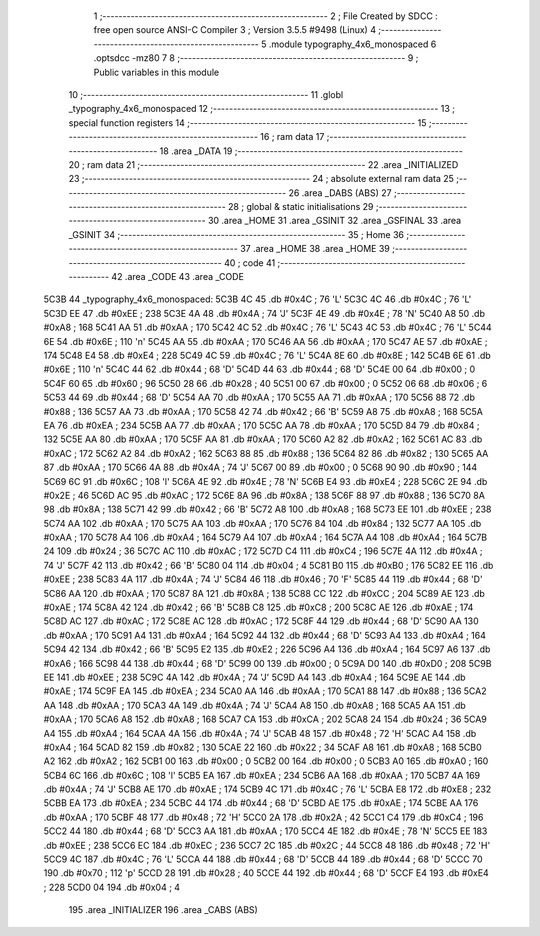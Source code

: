                               1 ;--------------------------------------------------------
                              2 ; File Created by SDCC : free open source ANSI-C Compiler
                              3 ; Version 3.5.5 #9498 (Linux)
                              4 ;--------------------------------------------------------
                              5 	.module typography_4x6_monospaced
                              6 	.optsdcc -mz80
                              7 	
                              8 ;--------------------------------------------------------
                              9 ; Public variables in this module
                             10 ;--------------------------------------------------------
                             11 	.globl _typography_4x6_monospaced
                             12 ;--------------------------------------------------------
                             13 ; special function registers
                             14 ;--------------------------------------------------------
                             15 ;--------------------------------------------------------
                             16 ; ram data
                             17 ;--------------------------------------------------------
                             18 	.area _DATA
                             19 ;--------------------------------------------------------
                             20 ; ram data
                             21 ;--------------------------------------------------------
                             22 	.area _INITIALIZED
                             23 ;--------------------------------------------------------
                             24 ; absolute external ram data
                             25 ;--------------------------------------------------------
                             26 	.area _DABS (ABS)
                             27 ;--------------------------------------------------------
                             28 ; global & static initialisations
                             29 ;--------------------------------------------------------
                             30 	.area _HOME
                             31 	.area _GSINIT
                             32 	.area _GSFINAL
                             33 	.area _GSINIT
                             34 ;--------------------------------------------------------
                             35 ; Home
                             36 ;--------------------------------------------------------
                             37 	.area _HOME
                             38 	.area _HOME
                             39 ;--------------------------------------------------------
                             40 ; code
                             41 ;--------------------------------------------------------
                             42 	.area _CODE
                             43 	.area _CODE
   5C3B                      44 _typography_4x6_monospaced:
   5C3B 4C                   45 	.db #0x4C	; 76	'L'
   5C3C 4C                   46 	.db #0x4C	; 76	'L'
   5C3D EE                   47 	.db #0xEE	; 238
   5C3E 4A                   48 	.db #0x4A	; 74	'J'
   5C3F 4E                   49 	.db #0x4E	; 78	'N'
   5C40 A8                   50 	.db #0xA8	; 168
   5C41 AA                   51 	.db #0xAA	; 170
   5C42 4C                   52 	.db #0x4C	; 76	'L'
   5C43 4C                   53 	.db #0x4C	; 76	'L'
   5C44 6E                   54 	.db #0x6E	; 110	'n'
   5C45 AA                   55 	.db #0xAA	; 170
   5C46 AA                   56 	.db #0xAA	; 170
   5C47 AE                   57 	.db #0xAE	; 174
   5C48 E4                   58 	.db #0xE4	; 228
   5C49 4C                   59 	.db #0x4C	; 76	'L'
   5C4A 8E                   60 	.db #0x8E	; 142
   5C4B 6E                   61 	.db #0x6E	; 110	'n'
   5C4C 44                   62 	.db #0x44	; 68	'D'
   5C4D 44                   63 	.db #0x44	; 68	'D'
   5C4E 00                   64 	.db #0x00	; 0
   5C4F 60                   65 	.db #0x60	; 96
   5C50 28                   66 	.db #0x28	; 40
   5C51 00                   67 	.db #0x00	; 0
   5C52 06                   68 	.db #0x06	; 6
   5C53 44                   69 	.db #0x44	; 68	'D'
   5C54 AA                   70 	.db #0xAA	; 170
   5C55 AA                   71 	.db #0xAA	; 170
   5C56 88                   72 	.db #0x88	; 136
   5C57 AA                   73 	.db #0xAA	; 170
   5C58 42                   74 	.db #0x42	; 66	'B'
   5C59 A8                   75 	.db #0xA8	; 168
   5C5A EA                   76 	.db #0xEA	; 234
   5C5B AA                   77 	.db #0xAA	; 170
   5C5C AA                   78 	.db #0xAA	; 170
   5C5D 84                   79 	.db #0x84	; 132
   5C5E AA                   80 	.db #0xAA	; 170
   5C5F AA                   81 	.db #0xAA	; 170
   5C60 A2                   82 	.db #0xA2	; 162
   5C61 AC                   83 	.db #0xAC	; 172
   5C62 A2                   84 	.db #0xA2	; 162
   5C63 88                   85 	.db #0x88	; 136
   5C64 82                   86 	.db #0x82	; 130
   5C65 AA                   87 	.db #0xAA	; 170
   5C66 4A                   88 	.db #0x4A	; 74	'J'
   5C67 00                   89 	.db #0x00	; 0
   5C68 90                   90 	.db #0x90	; 144
   5C69 6C                   91 	.db #0x6C	; 108	'l'
   5C6A 4E                   92 	.db #0x4E	; 78	'N'
   5C6B E4                   93 	.db #0xE4	; 228
   5C6C 2E                   94 	.db #0x2E	; 46
   5C6D AC                   95 	.db #0xAC	; 172
   5C6E 8A                   96 	.db #0x8A	; 138
   5C6F 88                   97 	.db #0x88	; 136
   5C70 8A                   98 	.db #0x8A	; 138
   5C71 42                   99 	.db #0x42	; 66	'B'
   5C72 A8                  100 	.db #0xA8	; 168
   5C73 EE                  101 	.db #0xEE	; 238
   5C74 AA                  102 	.db #0xAA	; 170
   5C75 AA                  103 	.db #0xAA	; 170
   5C76 84                  104 	.db #0x84	; 132
   5C77 AA                  105 	.db #0xAA	; 170
   5C78 A4                  106 	.db #0xA4	; 164
   5C79 A4                  107 	.db #0xA4	; 164
   5C7A A4                  108 	.db #0xA4	; 164
   5C7B 24                  109 	.db #0x24	; 36
   5C7C AC                  110 	.db #0xAC	; 172
   5C7D C4                  111 	.db #0xC4	; 196
   5C7E 4A                  112 	.db #0x4A	; 74	'J'
   5C7F 42                  113 	.db #0x42	; 66	'B'
   5C80 04                  114 	.db #0x04	; 4
   5C81 B0                  115 	.db #0xB0	; 176
   5C82 EE                  116 	.db #0xEE	; 238
   5C83 4A                  117 	.db #0x4A	; 74	'J'
   5C84 46                  118 	.db #0x46	; 70	'F'
   5C85 44                  119 	.db #0x44	; 68	'D'
   5C86 AA                  120 	.db #0xAA	; 170
   5C87 8A                  121 	.db #0x8A	; 138
   5C88 CC                  122 	.db #0xCC	; 204
   5C89 AE                  123 	.db #0xAE	; 174
   5C8A 42                  124 	.db #0x42	; 66	'B'
   5C8B C8                  125 	.db #0xC8	; 200
   5C8C AE                  126 	.db #0xAE	; 174
   5C8D AC                  127 	.db #0xAC	; 172
   5C8E AC                  128 	.db #0xAC	; 172
   5C8F 44                  129 	.db #0x44	; 68	'D'
   5C90 AA                  130 	.db #0xAA	; 170
   5C91 A4                  131 	.db #0xA4	; 164
   5C92 44                  132 	.db #0x44	; 68	'D'
   5C93 A4                  133 	.db #0xA4	; 164
   5C94 42                  134 	.db #0x42	; 66	'B'
   5C95 E2                  135 	.db #0xE2	; 226
   5C96 A4                  136 	.db #0xA4	; 164
   5C97 A6                  137 	.db #0xA6	; 166
   5C98 44                  138 	.db #0x44	; 68	'D'
   5C99 00                  139 	.db #0x00	; 0
   5C9A D0                  140 	.db #0xD0	; 208
   5C9B EE                  141 	.db #0xEE	; 238
   5C9C 4A                  142 	.db #0x4A	; 74	'J'
   5C9D A4                  143 	.db #0xA4	; 164
   5C9E AE                  144 	.db #0xAE	; 174
   5C9F EA                  145 	.db #0xEA	; 234
   5CA0 AA                  146 	.db #0xAA	; 170
   5CA1 88                  147 	.db #0x88	; 136
   5CA2 AA                  148 	.db #0xAA	; 170
   5CA3 4A                  149 	.db #0x4A	; 74	'J'
   5CA4 A8                  150 	.db #0xA8	; 168
   5CA5 AA                  151 	.db #0xAA	; 170
   5CA6 A8                  152 	.db #0xA8	; 168
   5CA7 CA                  153 	.db #0xCA	; 202
   5CA8 24                  154 	.db #0x24	; 36
   5CA9 A4                  155 	.db #0xA4	; 164
   5CAA 4A                  156 	.db #0x4A	; 74	'J'
   5CAB 48                  157 	.db #0x48	; 72	'H'
   5CAC A4                  158 	.db #0xA4	; 164
   5CAD 82                  159 	.db #0x82	; 130
   5CAE 22                  160 	.db #0x22	; 34
   5CAF A8                  161 	.db #0xA8	; 168
   5CB0 A2                  162 	.db #0xA2	; 162
   5CB1 00                  163 	.db #0x00	; 0
   5CB2 00                  164 	.db #0x00	; 0
   5CB3 A0                  165 	.db #0xA0	; 160
   5CB4 6C                  166 	.db #0x6C	; 108	'l'
   5CB5 EA                  167 	.db #0xEA	; 234
   5CB6 AA                  168 	.db #0xAA	; 170
   5CB7 4A                  169 	.db #0x4A	; 74	'J'
   5CB8 AE                  170 	.db #0xAE	; 174
   5CB9 4C                  171 	.db #0x4C	; 76	'L'
   5CBA E8                  172 	.db #0xE8	; 232
   5CBB EA                  173 	.db #0xEA	; 234
   5CBC 44                  174 	.db #0x44	; 68	'D'
   5CBD AE                  175 	.db #0xAE	; 174
   5CBE AA                  176 	.db #0xAA	; 170
   5CBF 48                  177 	.db #0x48	; 72	'H'
   5CC0 2A                  178 	.db #0x2A	; 42
   5CC1 C4                  179 	.db #0xC4	; 196
   5CC2 44                  180 	.db #0x44	; 68	'D'
   5CC3 AA                  181 	.db #0xAA	; 170
   5CC4 4E                  182 	.db #0x4E	; 78	'N'
   5CC5 EE                  183 	.db #0xEE	; 238
   5CC6 EC                  184 	.db #0xEC	; 236
   5CC7 2C                  185 	.db #0x2C	; 44
   5CC8 48                  186 	.db #0x48	; 72	'H'
   5CC9 4C                  187 	.db #0x4C	; 76	'L'
   5CCA 44                  188 	.db #0x44	; 68	'D'
   5CCB 44                  189 	.db #0x44	; 68	'D'
   5CCC 70                  190 	.db #0x70	; 112	'p'
   5CCD 28                  191 	.db #0x28	; 40
   5CCE 44                  192 	.db #0x44	; 68	'D'
   5CCF E4                  193 	.db #0xE4	; 228
   5CD0 04                  194 	.db #0x04	; 4
                            195 	.area _INITIALIZER
                            196 	.area _CABS (ABS)
